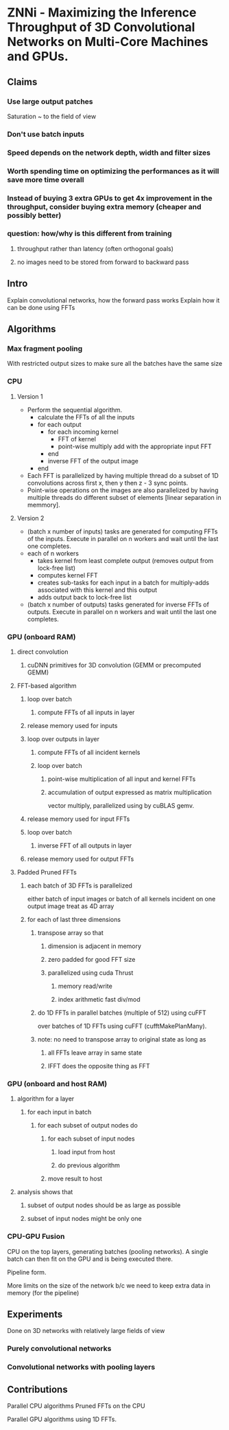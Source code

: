 
* ZNNi - Maximizing the Inference Throughput of 3D Convolutional Networks on Multi-Core Machines and GPUs.
** Claims
*** Use large output patches

    Saturation ~ to the field of view

*** Don't use batch inputs
*** Speed depends on the network depth, width and filter sizes
*** Worth spending time on optimizing the performances as it will save more time overall
*** Instead of buying 3 extra GPUs to get 4x improvement in the throughput, consider buying extra memory (cheaper and possibly better)
*** question: how/why is this different from training
**** throughput rather than latency (often orthogonal goals)
**** no images need to be stored from forward to backward pass
** Intro

   Explain convolutional networks, how the forward pass works
   Explain how it can be done using FFTs

** Algorithms
*** Max fragment pooling

    With restricted output sizes to make sure all the batches have the
    same size

*** CPU
**** Version 1
     - Perform the sequential algorithm.
       - calculate the FFTs of all the inputs
       - for each output
         - for each incoming kernel
           - FFT of kernel
           - point-wise multiply add with the appropriate input FFT 
         - end
         - inverse FFT of the output image
       - end
     - Each FFT is parallelized by having multiple thread do a subset
       of 1D convolutions across first x, then y then z - 3 sync
       points.
     - Point-wise operations on the images are also parallelized by
       having multiple threads do different subset of elements [linear
       separation in memmory].
**** Version 2
    - (batch x number of inputs) tasks are generated for computing
      FFTs of the inputs.  Execute in parallel on n workers and wait
      until the last one completes.
    - each of n workers
      - takes kernel from least complete output (removes output from lock-free list)
      - computes kernel FFT
      - creates sub-tasks for each input in a batch for multiply-adds associated with this kernel and this output
      - adds output back to lock-free list
    - (batch x number of outputs) tasks generated for inverse FFTs of
      outputs. Execute in parallel on n workers and wait until the
      last one completes.
*** GPU (onboard RAM)
**** direct convolution
***** cuDNN primitives for 3D convolution (GEMM or precomputed GEMM)
**** FFT-based algorithm
***** loop over batch
****** compute FFTs of all inputs in layer
***** release memory used for inputs
***** loop over outputs in layer
****** compute FFTs of all incident kernels
****** loop over batch
******* point-wise multiplication of all input and kernel FFTs
******* accumulation of output expressed as matrix multiplication
vector multiply,  parallelized using by cuBLAS gemv.
***** release memory used for input FFTs
***** loop over batch
****** inverse FFT of all outputs in layer
***** release memory used for output FFTs
**** Padded Pruned FFTs
***** each batch of 3D FFTs is parallelized  
either batch of input images
or batch of all kernels incident on one output image
treat as 4D array
***** for each of last three dimensions
****** transpose array so that 
******* dimension is adjacent in memory
******* zero padded for good FFT size
******* parallelized using cuda Thrust
******** memory read/write
******** index arithmetic fast div/mod
****** do 1D FFTs in parallel batches (multiple of 512) using cuFFT
     over batches of 1D FFTs using cuFFT
       (cufftMakePlanMany).
****** note: no need to transpose array to original state as long as 
******* all FFTs leave array in same state
******* IFFT does the opposite thing as FFT
*** GPU (onboard and host RAM)
**** algorithm for a layer
***** for each input in batch
****** for each subset of output nodes do
******* for each subset of input nodes
******** load input from host
******** do previous algorithm
******* move result to host
**** analysis shows that
***** subset of output nodes should be as large as possible
***** subset of input nodes might be only one
*** CPU-GPU Fusion

    CPU on the top layers, generating batches (pooling networks).  A
    single batch can then fit on the GPU and is being executed there.

    Pipeline form.

    More limits on the size of the network b/c we need to keep extra
    data in memory (for the pipeline)

** Experiments

   Done on 3D networks with relatively large fields of view

*** Purely convolutional networks
*** Convolutional networks with pooling layers
** Contributions

   Parallel CPU algorithms
   Pruned FFTs on the CPU

   Parallel GPU algorithms using 1D FFTs.
